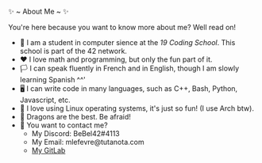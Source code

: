 #+BEGIN_CENTER
✨ ~ About Me ~ ✨
#+END_CENTER
**** You're here because you want to know more about me? Well read on!
- 🏫 I am a student in computer sience at the [[(https://launch.s19.be/)][19 Coding School]]. This school is part of the 42 network.
- ❤ I love math and programming, but only the fun part of it.
- 🏳️ I can speak fluently in French and in English, though I am slowly learning Spanish ^^'
- 🖥 I can write code in many languages, such as C++, Bash, Python, Javascript, etc.
- 🐧 I love using Linux operating systems, it's just so fun! (I use Arch btw).
- 🐉 Dragons are the best. Be afraid!
- 🔗 You want to contact me?
    + My Discord: BeBel42#4113
    + My Email: mlefevre@tutanota.com
    + [[https://gitlab.com/BeBel42][My GitLab]]


